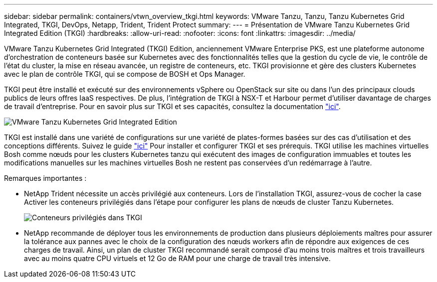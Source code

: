 ---
sidebar: sidebar 
permalink: containers/vtwn_overview_tkgi.html 
keywords: VMware Tanzu, Tanzu, Tanzu Kubernetes Grid Integrated, TKGI, DevOps, Netapp, Trident, Trident Protect 
summary:  
---
= Présentation de VMware Tanzu Kubernetes Grid Integrated Edition (TKGI)
:hardbreaks:
:allow-uri-read: 
:nofooter: 
:icons: font
:linkattrs: 
:imagesdir: ../media/


[role="lead"]
VMware Tanzu Kubernetes Grid Integrated (TKGI) Edition, anciennement VMware Enterprise PKS, est une plateforme autonome d'orchestration de conteneurs basée sur Kubernetes avec des fonctionnalités telles que la gestion du cycle de vie, le contrôle de l'état du cluster, la mise en réseau avancée, un registre de conteneurs, etc. TKGI provisionne et gère des clusters Kubernetes avec le plan de contrôle TKGI, qui se compose de BOSH et Ops Manager.

TKGI peut être installé et exécuté sur des environnements vSphere ou OpenStack sur site ou dans l'un des principaux clouds publics de leurs offres IaaS respectives. De plus, l'intégration de TKGI à NSX-T et Harbour permet d'utiliser davantage de charges de travail d'entreprise. Pour en savoir plus sur TKGI et ses capacités, consultez la documentation link:https://docs.vmware.com/en/VMware-Tanzu-Kubernetes-Grid-Integrated-Edition/index.html["ici"^].

image:vtwn_image04.png["VMware Tanzu Kubernetes Grid Integrated Edition"]

TKGI est installé dans une variété de configurations sur une variété de plates-formes basées sur des cas d'utilisation et des conceptions différents. Suivez le guide link:https://docs.vmware.com/en/VMware-Tanzu-Kubernetes-Grid-Integrated-Edition/1.14/tkgi/GUID-index.html["ici"^] Pour installer et configurer TKGI et ses prérequis. TKGI utilise les machines virtuelles Bosh comme nœuds pour les clusters Kubernetes tanzu qui exécutent des images de configuration immuables et toutes les modifications manuelles sur les machines virtuelles Bosh ne restent pas conservées d'un redémarrage à l'autre.

Remarques importantes :

* NetApp Trident nécessite un accès privilégié aux conteneurs. Lors de l'installation TKGI, assurez-vous de cocher la case Activer les conteneurs privilégiés dans l'étape pour configurer les plans de nœuds de cluster Tanzu Kubernetes.
+
image:vtwn_image05.jpg["Conteneurs privilégiés dans TKGI"]

* NetApp recommande de déployer tous les environnements de production dans plusieurs déploiements maîtres pour assurer la tolérance aux pannes avec le choix de la configuration des nœuds workers afin de répondre aux exigences de ces charges de travail. Ainsi, un plan de cluster TKGI recommandé serait composé d'au moins trois maîtres et trois travailleurs avec au moins quatre CPU virtuels et 12 Go de RAM pour une charge de travail très intensive.

